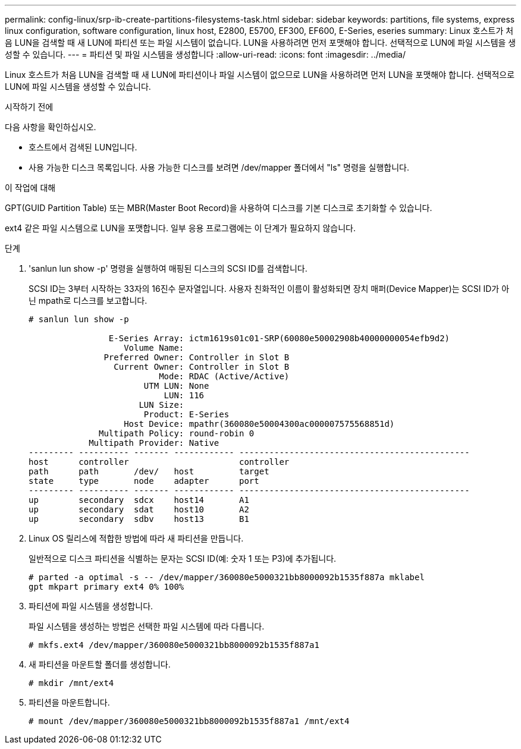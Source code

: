 ---
permalink: config-linux/srp-ib-create-partitions-filesystems-task.html 
sidebar: sidebar 
keywords: partitions, file systems, express linux configuration, software configuration, linux host, E2800, E5700, EF300, EF600, E-Series, eseries 
summary: Linux 호스트가 처음 LUN을 검색할 때 새 LUN에 파티션 또는 파일 시스템이 없습니다. LUN을 사용하려면 먼저 포맷해야 합니다. 선택적으로 LUN에 파일 시스템을 생성할 수 있습니다. 
---
= 파티션 및 파일 시스템을 생성합니다
:allow-uri-read: 
:icons: font
:imagesdir: ../media/


[role="lead"]
Linux 호스트가 처음 LUN을 검색할 때 새 LUN에 파티션이나 파일 시스템이 없으므로 LUN을 사용하려면 먼저 LUN을 포맷해야 합니다. 선택적으로 LUN에 파일 시스템을 생성할 수 있습니다.

.시작하기 전에
다음 사항을 확인하십시오.

* 호스트에서 검색된 LUN입니다.
* 사용 가능한 디스크 목록입니다. 사용 가능한 디스크를 보려면 /dev/mapper 폴더에서 "ls" 명령을 실행합니다.


.이 작업에 대해
GPT(GUID Partition Table) 또는 MBR(Master Boot Record)을 사용하여 디스크를 기본 디스크로 초기화할 수 있습니다.

ext4 같은 파일 시스템으로 LUN을 포맷합니다. 일부 응용 프로그램에는 이 단계가 필요하지 않습니다.

.단계
. 'sanlun lun show -p' 명령을 실행하여 매핑된 디스크의 SCSI ID를 검색합니다.
+
SCSI ID는 3부터 시작하는 33자의 16진수 문자열입니다. 사용자 친화적인 이름이 활성화되면 장치 매퍼(Device Mapper)는 SCSI ID가 아닌 mpath로 디스크를 보고합니다.

+
[listing]
----
# sanlun lun show -p

                E-Series Array: ictm1619s01c01-SRP(60080e50002908b40000000054efb9d2)
                   Volume Name:
               Preferred Owner: Controller in Slot B
                 Current Owner: Controller in Slot B
                          Mode: RDAC (Active/Active)
                       UTM LUN: None
                           LUN: 116
                      LUN Size:
                       Product: E-Series
                   Host Device: mpathr(360080e50004300ac000007575568851d)
              Multipath Policy: round-robin 0
            Multipath Provider: Native
--------- ---------- ------- ------------ ----------------------------------------------
host      controller                      controller
path      path       /dev/   host         target
state     type       node    adapter      port
--------- ---------- ------- ------------ ----------------------------------------------
up        secondary  sdcx    host14       A1
up        secondary  sdat    host10       A2
up        secondary  sdbv    host13       B1
----
. Linux OS 릴리스에 적합한 방법에 따라 새 파티션을 만듭니다.
+
일반적으로 디스크 파티션을 식별하는 문자는 SCSI ID(예: 숫자 1 또는 P3)에 추가됩니다.

+
[listing]
----
# parted -a optimal -s -- /dev/mapper/360080e5000321bb8000092b1535f887a mklabel
gpt mkpart primary ext4 0% 100%
----
. 파티션에 파일 시스템을 생성합니다.
+
파일 시스템을 생성하는 방법은 선택한 파일 시스템에 따라 다릅니다.

+
[listing]
----
# mkfs.ext4 /dev/mapper/360080e5000321bb8000092b1535f887a1
----
. 새 파티션을 마운트할 폴더를 생성합니다.
+
[listing]
----
# mkdir /mnt/ext4
----
. 파티션을 마운트합니다.
+
[listing]
----
# mount /dev/mapper/360080e5000321bb8000092b1535f887a1 /mnt/ext4
----

